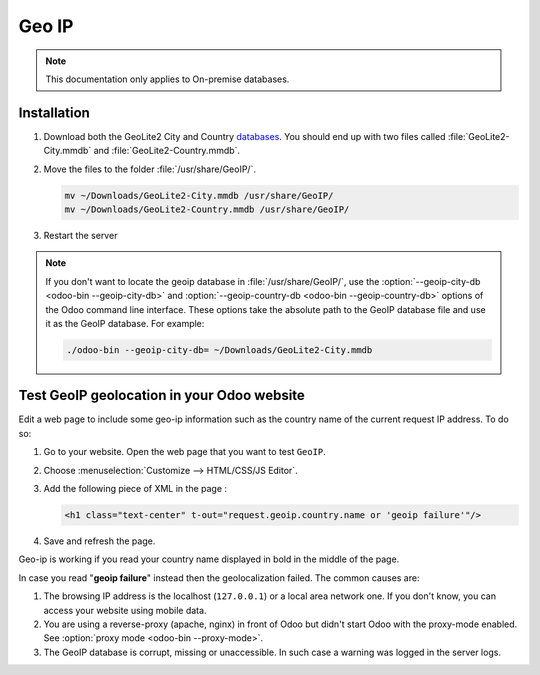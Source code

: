 ======
Geo IP
======

.. note::
   This documentation only applies to On-premise databases.

Installation
============

#. Download both the GeoLite2 City and Country
   `databases <https://dev.maxmind.com/geoip/geoip2/geolite2/>`_. You should end up with two files
   called :file:`GeoLite2-City.mmdb` and :file:`GeoLite2-Country.mmdb`.

#. Move the files to the folder :file:`/usr/share/GeoIP/`.

   .. code-block:: bash

       mv ~/Downloads/GeoLite2-City.mmdb /usr/share/GeoIP/
       mv ~/Downloads/GeoLite2-Country.mmdb /usr/share/GeoIP/

#. Restart the server

.. note::
   If you don't want to locate the geoip database in :file:`/usr/share/GeoIP/`, use the
   :option:`--geoip-city-db <odoo-bin --geoip-city-db>` and
   :option:`--geoip-country-db <odoo-bin --geoip-country-db>` options of the Odoo command line
   interface. These options take the absolute path to the GeoIP database file and use it as the
   GeoIP database. For example:

   .. code-block:: bash

      ./odoo-bin --geoip-city-db= ~/Downloads/GeoLite2-City.mmdb

   .. seealso::
      - :doc:`CLI documentation </developer/reference/cli>`.

Test GeoIP geolocation in your Odoo website
===========================================

Edit a web page to include some geo-ip information such as the country name of the current
request IP address. To do so:

#. Go to your website. Open the web page that you want to test ``GeoIP``.
#. Choose :menuselection:`Customize --> HTML/CSS/JS Editor`.
#. Add the following piece of XML in the page :

   .. code-block:: xml

       <h1 class="text-center" t-out="request.geoip.country.name or 'geoip failure'"/>

#. Save and refresh the page.

Geo-ip is working if you read your country name displayed in bold in the middle of the page.

In case you read "**geoip failure**" instead then the geolocalization failed. The common causes are:

#. The browsing IP address is the localhost (``127.0.0.1``) or a local area network one. If you
   don't know, you can access your website using mobile data.
#. You are using a reverse-proxy (apache, nginx) in front of Odoo but didn't start Odoo with the
   proxy-mode enabled. See :option:`proxy mode <odoo-bin --proxy-mode>`.
#. The GeoIP database is corrupt, missing or unaccessible. In such case a warning was logged in the
   server logs.
